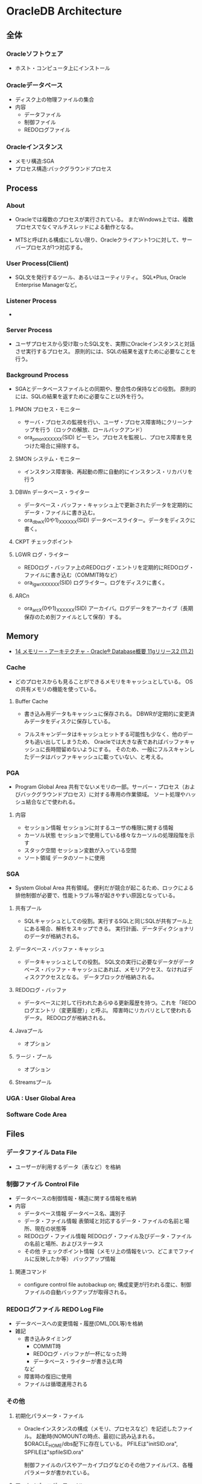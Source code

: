 * OracleDB Architecture
** 全体
*** Oracleソフトウェア
- ホスト・コンピュータ上にインストール
*** Oracleデータベース
- ディスク上の物理ファイルの集合
- 内容
  - データファイル
  - 制御ファイル
  - REDOログファイル
*** Oracleインスタンス
- メモリ構造:SGA
- プロセス構造:バックグラウンドプロセス
** Process
*** About
- 
  Oracleでは複数のプロセスが実行されている。
  またWindows上では、複数プロセスでなくマルチスレッドによる動作となる。
  
- 
  MTSと呼ばれる構成にしない限り、Oracleクライアント1つに対して、サーバープロセスが1つ対応する。

*** User Process(Client)
- SQL文を発行するツール、あるいはユーティリティ。
  SQL*Plus, Oracle Enterprise Managerなど。
*** Listener Process
- 
*** Server Process
- ユーザプロセスから受け取ったSQL文を、実際にOracleインスタンスと対話させ実行するプロセス。
  原則的には、SQLの結果を返すために必要なことを行う。

*** Background Process
- SGAとデータベースファイルとの同期や、整合性の保持などの役割。
  原則的には、SQLの結果を返すために必要なこと以外を行う。

**** PMON プロセス・モニター
- サーバ・プロセスの監視を行い、ユーザ・プロセス障害時にクリーンナップを行う（ロックの解放、ロールバックアンド）
- ora_pmon_XXXXXX(SID)
  ピーモン。プロセスを監視し、プロセス障害を見つけた場合に掃除する。
**** SMON システム・モニター
- インスタンス障害後、再起動の際に自動的にインスタンス・リカバリを行う
**** DBWn データベース・ライター
- データベース・バッファ・キャッシュ上で更新されたデータを定期的にデータ・ファイルに書き込む。
- ora_dbwX(0や1)_XXXXXX(SID)
  データベースライター。データをディスクに書く。
**** CKPT チェックポイント
**** LGWR ログ・ライター
- REDOログ・バッファ上のREDOログ・エントリを定期的にREDOログ・ファイルに書き込む（COMMIT時など）
- ora_lgwr_XXXXXX(SID)
  ログライター。ログをディスクに書く。
**** ARCn 
- ora_arcX(0や1)_XXXXXX(SID)
  アーカイバ。ログデータをアーカイブ（長期保存のため別ファイルとして保存）する。
** Memory
- [[https://docs.oracle.com/cd/E16338_01/server.112/b56306/memory.htm#i8451][14 メモリー・アーキテクチャ - Oracle® Database概要 11gリリース2 (11.2)]]
*** Cache
- 
  どのプロセスからも見ることができるメモリをキャッシュとしている。
  OSの共有メモリの機能を使っている。

**** Buffer Cache
- 
  書き込み用データもキャッシュに保存される。
  DBWRが定期的に変更済みデータをディスクに保存している。
  
- 
  フルスキャンデータはキャッシュヒットする可能性も少なく、他のデータも追い出してしまうため、
  Oracleでは大きな表であればバッファキャッシュに長時間留めないようにする。
  そのため、一般にフルスキャンしたデータはバッファキャッシュに載っていない、と考える。

*** PGA
- Program Global Area
  共有でないメモリの一部。サーバー・プロセス（およびバックグラウンドプロセス）に対する専用の作業領域。
  ソート処理やハッシュ結合などで使われる。
**** 内容
- セッション情報
  セッションに対するユーザの権限に関する情報
- カーソル状態
  セッションで使用している様々なカーソルの処理段階を示す
- スタック空間
  セッション変数が入っている空間
- ソート領域
  データのソートに使用
*** SGA
- System Global Area
  共有領域。
  便利だが競合が起こるため、ロックによる排他制御が必要で、性能トラブル等が起きやすい原因となっている。
**** 共有プール
- SQLキャッシュとしての役割。実行するSQLと同じSQLが共有プール上にある場合、解析をスキップできる。
  実行計画、データディクショナリのデータが格納される。
**** データベース・バッファ・キャッシュ
- データキャッシュとしての役割。
  SQL文の実行に必要なデータがデータベース・バッファ・キャッシュにあれば、メモリアクセス、なければディスクアクセスとなる。
  データブロックが格納される。
**** REDOログ・バッファ
- データベースに対して行われたあらゆる更新履歴を持つ。これを「REDOログエントリ（変更履歴）」と呼ぶ。
  障害時にリカバリとして使われるデータ。
  REDOログが格納される。
**** Javaプール
- オプション
**** ラージ・プール
- オプション
**** Streamsプール
*** UGA : User Global Area
*** Software Code Area

** Files
*** データファイル Data File
- ユーザーが利用するデータ（表など）を格納
*** 制御ファイル Control File
- データベースの制御情報・構造に関する情報を格納
- 内容
  - データベース情報
    データベース名、識別子
  - データ・ファイル情報
    表領域と対応するデータ・ファイルの名前と場所、現在の状態等
  - REDOログ・ファイル情報
    REDOログ・ファイル及びデータ・ファイルの名前と場所、およびステータス
  - その他
    チェックポイント情報（メモリ上の情報をいつ、どこまでファイルに反映したか等）
    バックアップ情報
**** 関連コマンド
- configure control file autobackup on;
  構成変更が行われる度に、制御ファイルの自動バックアップが取得される。

*** REDOログファイル REDO Log File
- データベースへの変更情報・履歴(DML,DDL等)を格納
- 雑記
  - 書き込みタイミング
    - COMMIT時
    - REDOログ・バッファが一杯になった時
    - データベース・ライターが書き込む時
    など
  - 障害時の復旧に使用
  - ファイルは循環運用される
*** その他
**** 初期化パラメータ・ファイル
- Oracleインスタンスの構成（メモリ、プロセスなど）を記述したファイル。
  起動時(NOMOUNTの時点、最初)に読み込まれる。
  $ORACLE_HOME/dbs配下に存在している。
  PFILEは"initSID.ora", SPFILEは"spfileSID.ora"

  制御ファイルのパスやアーカイブログなどのその他ファイルパス、各種パラメータが書かれている。
**** アーカイブ・ログ・ファイル
- 一杯になったREDOログ・ファイルのオフライン・コピー
  REDOログ・ファイルの変更履歴を永続的に格納し、リカバリに使用する場合に必要。
  - REDOログ・ファイルは循環運用されるため、古いものは上書きされる。
    昔のものをアーカイブして、復旧できるようにする。
  - ARCHIVELOGモードで稼働している場合に作成される。

***** 関連コマンド
- ARCHIVE LOG LIST
  アーカイブログのステータスを確認する
- SELECT LOG_MODE FROM V$DATABASE;
- ALTER DATABASE ARHCIVELOG;
  アーカイブログモードへ移行する
- ALETR DATABASE ARCHIVELOG MANUAL;
  手動アーカイブモードとなる
- ALTER DATABASE NOARCHIVELOG;
  ノーアーカイブログモードに変更
****** Obsolete
- ALTER SYSTEM ARCHIVE LOG {START|STOP};
  (10gで廃止)
**** アラート・ログ・ファイル
- 様々な情報
  - 内部エラー
  - データベースの起動と停止、表領域の追加、削除などの管理作業
  - 起動時の初期化パラメータ
**** トレース・ログ・ファイル
**** バックアップ・ファイル
*** 各種プログラム
- オラクルのプログラムは「oracle」という名前のファイルで、$ORACLE_HOME/binに存在。
  その他sqlplusなどのプログラムも同フォルダ上に存在している。
** Logical Storage
*** 表領域
**** 種類
***** SYSTEM表領域
- 
  SYSTEMという表領域。データベース作成時に自動的に作成される。
  データベースのオープン中は常にオンラインになっている。

****** データ・ディクショナリ
- 
  SYSTEM表領域にはデータ・ディクショナリ表が必ず含まれる。
  データファイル1に格納される。

****** PL/SQLプログラムユニット
- 
  ストアドPL/SQLプログラム・ユニットのために格納されるデータは、すべてSYSTEM表領域にある。

***** SYSAUX表領域
- 
  SYSTEM表領域の補助表領域。
  多数のデータベース・コンポーネントで、デフォルトのデータ格納場所としてSYSAUX表領域が使用される。
  そのため、データベースの作成時またはアップグレード時に必ずSYSAUX表領域が作成される。
  SYSTEM表領域に常駐しないデータベース・メタデータの集中格納場所となる。

***** UNDO表領域
- 
  ロールバック情報の格納にのみ使用する特別な表領域。

***** ローカル管理表領域
- 
  表領域によるエクステント管理。
  各データファイルのビットマップが保持され、ビットマップを使用して、使用済領域と空き領域が追跡される。
  Oracle8iより提供。デフォルト。
  EXTENT MANAGEMENT句にLOCALを指定する。

- Extent Management
  AUTOALLOCATE, UNIFORMが選択可能。
  AUTOALLOCATEがデフォルト。UNIFORMを指定して均一エクステントによる管理も可能。
  さまざまなサイズのオブジェクトが表領域に含まれ、異なるサイズの多数のエクステントが必要と予測される場合、AUTOALLOCATEを選択する。
  エクステントの数とサイズが正確に予測できる場合はUNIFORMを選択する。SIZEを指定しない場合はデフォルトで1MBとなる。

***** ディクショナリ管理表領域
- 
  データ・ディクショナリによる表領域管理。
  領域の使用率の追跡をSQLディクショナリ表に依存する従来の方法で管理する表領域。
- 
  10gからシステム領域を含みすべての領域に対してローカル表領域がデフォルトとなっている。
  システム表領域をローカル管理領域で作成するとディクショナリ管理表領域は作成できなくなるため、
  10g以降は通常のデータベース作成ではディクショナリ管理表領域は作成できない。

***** 一時表領域(TEMP)
- 
  Oracle7.3より提供された表領域の種類。
  セッションの間のみ存続する一時データが格納される。
  中間ソート結果、一時表と一時索引、一時LOB、一時Bツリーを格納するために使用する。
  一時表領域が明示的に割り当てられていないユーザは、デフォルト一時表領域（新規インストールではTEMP）を使用する。
  
***** bigfile表領域
- 
  単一で非常に大きいデータファイル（最大40億ブロック）を持つ可能性がある表領域。
  従来のsmallfile表領域は複数のデータファイルを格納できるが、各データファイルは大きくない。

***** USERS表領域
- ユーザー表用に用意されているデフォルト表領域
**** 備考
- 表の論理的な格納先
- 物理的には1つ以上のデータファイルに格納される
  
*** セグメント
*** エクステント
*** Oracleデータ・ブロック
**** PCTFREE
- 既存の行を更新する場合に備えて、空き領域として確保される割合の最小値。
  "20"と設定した場合、挿入に対して80%使用可能で、20%は更新のために保持される。
**** PCTUSED
- 新しい行をブロックに追加するときに、行データとオーバーヘッドに使用できるブロックの割合の最小値。
  PCTFREEで指定した限界値までブロックが満たされると、その割合がPCTUSEDの値を下回るまで、そのブロックを新しい行の挿入に使用できない。
**** Block
- 
  データを管理する単位。
  I/Oの単位やバッファキャッシュはブロック単位で管理されている。
  OSのブロックとは異なり、Oracle独自のブロック。
  
  ブロックサイズは2KB, 4KB, 8KB, 16KB, 32KBといったサイズから選べる。

***** 構造
- ブロックヘッダ
  管理用の領域。データの先頭部分に格納される。
- データ
  ブロックの後ろから順に格納する。
  DELETEにより空いた領域を詰めなおすことはしない。
  
** Optimizer
*** Cost Base
- 
  処理時間やI/O回数が最小になると考えられる処理を最上するアルゴリズム。
  コストとは、処理に必要と思われる時間、もしくはリソース使用量のこと。

**** Analyze
- 
  9i R2までは管理者が定期的、もしくは事前に行っておくことが推奨されていたが、
  10gからはOracleが自動的に行ってくれる。

- 統計情報
  - SQL文の情報
  - 表やインデックスの統計情報
  - パラメータの情報
  - システム統計情報
    - 1作業あたりにかかる時間の目安
    - oracle 10gからのデフォルト情報。
    - CPUのクロック、
*** Rule Base
- 
  10g以降はサポートしていない。

** Status
*** OPEN
- 稼働状態。
  データファイルのチェックなどが済み、実際に動作できる状態。
  
*** MOUNT
- コントロールファイルを読み込んだ状態。データファイルなどにアクセスできる状態。
  各種ファイルの場所は知っているが、この段階では実際に各種ファイルにアクセスしないため、
  読み込み先ファイルが存在しなかったり、問題のあるファイルであってもエラーは出ない。
- OPEN : データファイルのチェックなどをする
  alter database open
  データファイルを開いて簡単にチェックをしたり、一部のバックグラウンドプロセスを起動したりしている。

*** NOMOUNT
- バックグラウンドプロセスと共有メモリが存在する状態。インスタンスが起動した状態。
  パラメータファイルを読み込んだ状態（パラメータファイルは主要なDBファイルではない）。
- MOUNT : 制御ファイルを読み込む
  alter database mount
  初期化パラメータに記述されている制御ファイルのパスを使用して、制御ファイルを開いて中身を読む。
  REDOログファイルやデータファイルの位置を把握する。
  なお、場所を知るだけなのでファイルが無くてもこの時点ではエラーにならない。

*** SHUTDOWN
- 停止状態。
- NOMOUNT : パラメータを読み込み、バックグラウンドプロセスの起動や共有メモリを確保する
  startup (nomount)

** Link
- [[http://www.oracle.com/technetwork/jp/ondemand/db-basic/0420-1330-oracle-architecture-366291-ja.pdf][今さら聞けない!?Oracle入門 ～アーキテクチャ編～]]
- [[http://onefact.jp/wp/2014/08/29/oracle%E3%82%A2%E3%83%BC%E3%82%AD%E3%83%86%E3%82%AF%E3%83%81%E3%83%A3%E3%82%92%E3%81%A9%E3%81%AE%E3%82%88%E3%81%86%E3%81%AB%E7%90%86%E8%A7%A3%E3%81%99%E3%82%8B%E3%81%8B/][Oracleアーキテクチャをどのように理解するか - サイクル＆オラクル]]
- [[http://www.atmarkit.co.jp/ait/articles/1010/29/news127.html][Oracleデータベースアーキテクチャを復習する - 独学！ ORACLE MASTER Gold 11g講座（1） - @IT]]
- [[https://enterprisezine.jp/iti/detail/29][SQLの実行と排他制御からDBの内部動作を知る - DB Magazineスぺシャル]]
